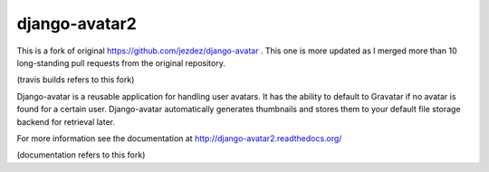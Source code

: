 ==============
django-avatar2
==============

This is a fork of original https://github.com/jezdez/django-avatar . This one
is more updated as I merged more than 10 long-standing pull requests from the
original repository.

.. image:: https://secure.travis-ci.org/tbabej/django-avatar.png
    :target: http://travis-ci.org/tbabej/django-avatar

(travis builds refers to this fork)

Django-avatar is a reusable application for handling user avatars.  It has the
ability to default to Gravatar if no avatar is found for a certain user.
Django-avatar automatically generates thumbnails and stores them to your default
file storage backend for retrieval later.

For more information see the documentation at http://django-avatar2.readthedocs.org/

(documentation refers to this fork)
